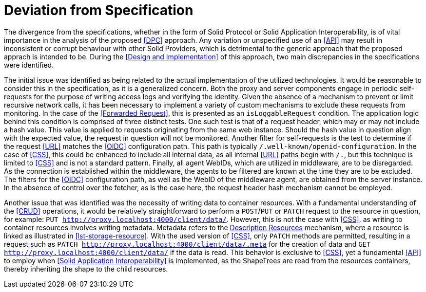 = Deviation from Specification

The divergence from the specifications, whether in the form of Solid Protocol or Solid Application Interoperability, is of vital importance in the analysis of the proposed <<DPC>> approach.
Any variation or unspecified use of an <<API>> may result in inconsistent or corrupt behaviour with other Solid Providers, which is detrimental to the generic approach that the proposed apprach is intended to be.
During the <<Design and Implementation>> of this approach, two main discrepancies in the specifications were identified.

The initial issue was identified as being related to the actual implementation of the utilized technologies.
It would be reasonable to consider this in the specification, as it is a generalized concern.
Both the proxy and server components engage in periodic self-requests for the purpose of writing access logs and verifying the identity.
Given the absence of a mechanism to prevent or limit recursive network calls, it has been necessary to implement a variety of custom mechanisms to exclude these requests from monitoring.
In the case of the <<Forwarded Request>>, this is presented as an `isLoggableRequest` condition.
The application logic behind this condition is comprised of three distinct tests.
One such test is that of a request header, which may or may not include a hash value.
This value is applied to requests originating from the same web instance.
Should the hash value in question align with the expected value, the request in question will not be monitored.
Another filter for self-requests is the test to determine if the request <<URL>> matches the <<OIDC>> configuration path.
This path is typically `/.well-known/openid-configuration`.
In the case of <<CSS>>, this could be enhanced to include all internal data, as all internal <<URL>> paths begin with `/.`, but this technique is limited to <<CSS>> and is not a standard pattern.
Finally, all agent WebIDs, which are utilized in middleware, are to be disregarded.
As the connection is established within the middleware, the agents to be filtered are known at the time they are to be excluded.
The filters for the <<OIDC>> configuration path, as well as the WebID of the middleware agent, are obtained from the server instance.
In the absence of control over the fetcher, as is the case here, the request header hash mechanism cannot be employed.

Another issue that was identified was the necessity of writing data to container resources.
With a fundamental understanding of the <<CRUD>> operations, it would be relatively straightforward to perform a `POST`/`PUT` or `PATCH` request to the resource in question, for example: `PUT http://proxy.localhost:4000/client/data/`.
However, this is not the case with <<CSS>>, as writing to container resources involves writing metadata.
Metadata refers to the <<#description_resource,Description Resources>> mechanism, where a resource is linked as illustrated in xref:lst-storage-resource[xrefstyle=short].
With the used version of <<CSS>>, only `PATCH` methods are permitted, resulting in a request such as `PATCH http://proxy.localhost:4000/client/data/.meta` for the creation of data and `GET http://proxy.localhost:4000/client/data/` if the data is read.
This behavior is exclusive to <<CSS>>, yet a fundamental <<API>> to employ when <<Solid Application Interoperability>> is implemented, as the ShapeTrees are read from the resources containers, thereby inheriting the shape to the child resources.
